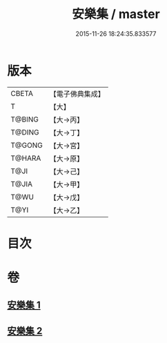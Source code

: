 #+TITLE: 安樂集 / master
#+DATE: 2015-11-26 18:24:35.833577
* 版本
 |     CBETA|【電子佛典集成】|
 |         T|【大】     |
 |    T@BING|【大→丙】   |
 |    T@DING|【大→丁】   |
 |    T@GONG|【大→宮】   |
 |    T@HARA|【大→原】   |
 |      T@JI|【大→己】   |
 |     T@JIA|【大→甲】   |
 |      T@WU|【大→戊】   |
 |      T@YI|【大→乙】   |

* 目次
* 卷
** [[file:KR6p0037_001.txt][安樂集 1]]
** [[file:KR6p0037_002.txt][安樂集 2]]
